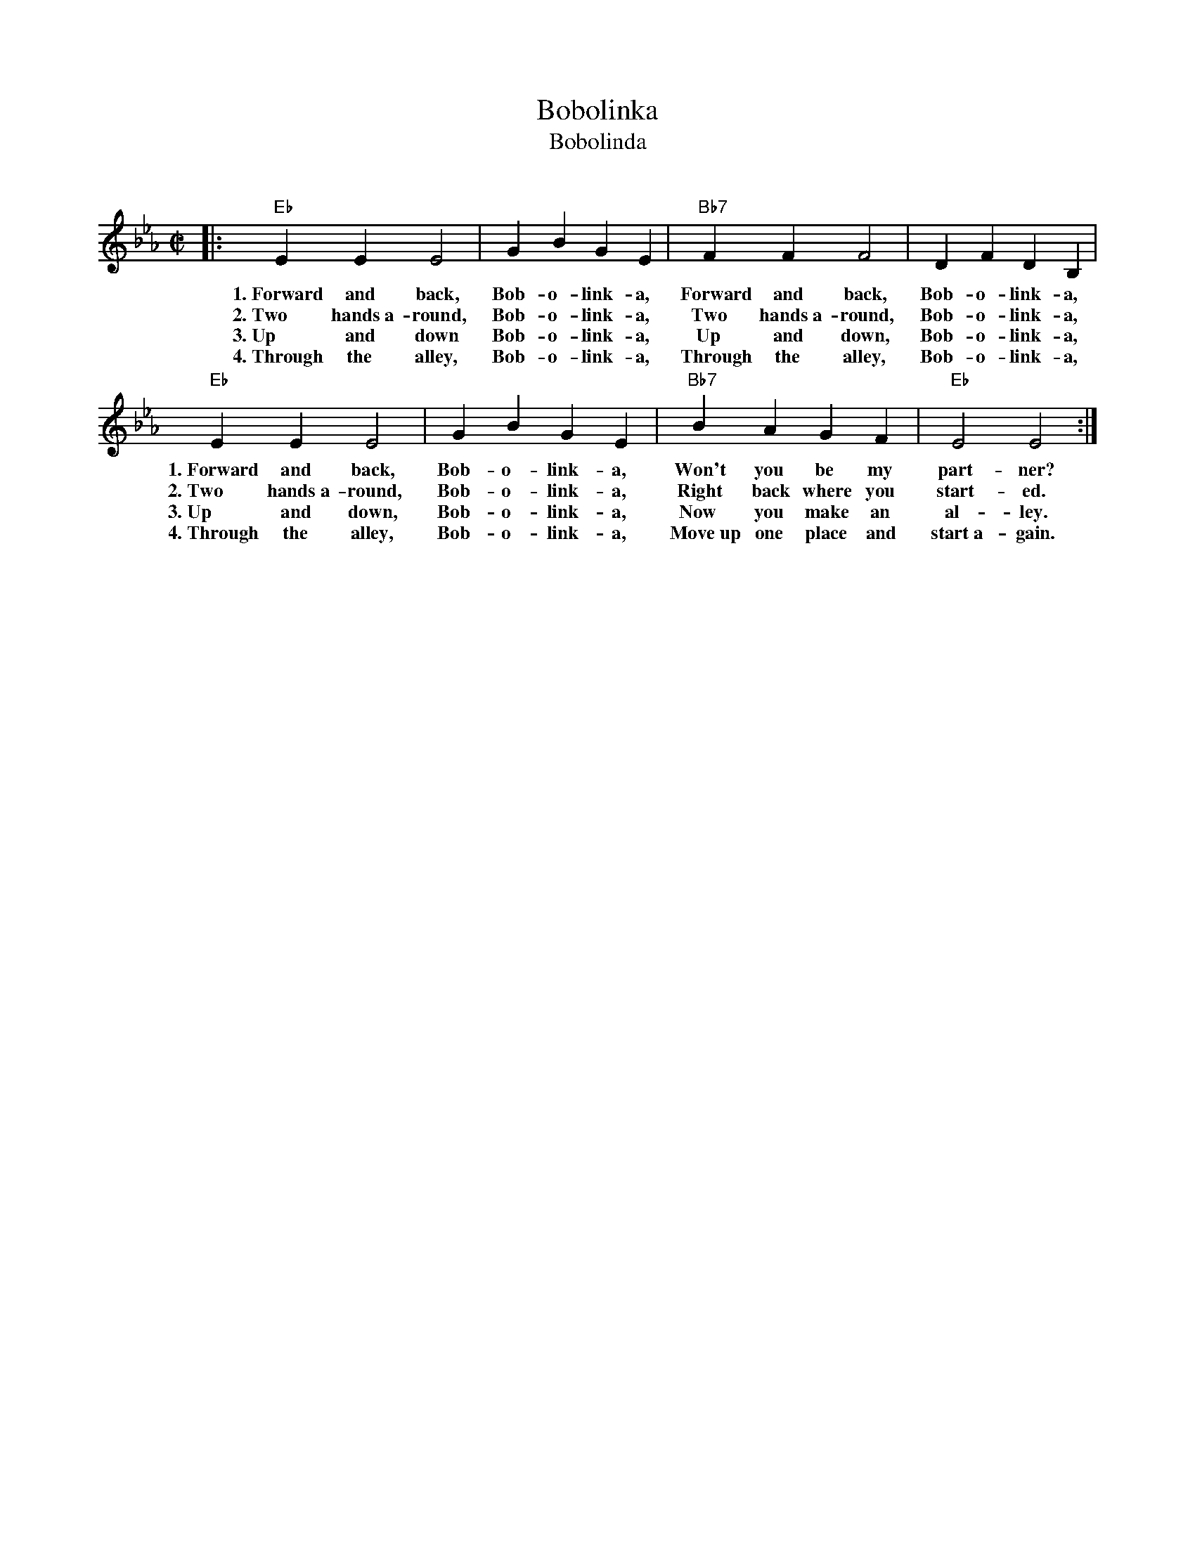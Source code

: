 X: 1
T: Bobolinka
T: Bobolinda
C:
R: reel
Z: 2014 John Chambers <jc:trillian.mit.edu>
S: scanned page from Michelle Roderick for a Community Dance
M: C|
L: 1/8
K: Eb
|:\
"Eb"E2E2 E4 | G2B2 G2E2 | "Bb7"F2F2 F4 | D2F2 D2B,2 |
w: 1.~Forward and  back, Bob-o-link-a, Forward and  back, Bob-o-link-a,
w: 2.~Two hands~a-round, Bob-o-link-a, Two hands~a-round, Bob-o-link-a,
w: 3.~Up and down        Bob-o-link-a, Up and down,       Bob-o-link-a,
w: 4.~Through the alley, Bob-o-link-a, Through the alley, Bob-o-link-a,
"Eb"E2E2 E4 | G2B2 G2E2 | "Bb7"B2A2 G2F2 | "Eb"E4 E4 :|
w: 1.~Forward and back,  Bob-o-link-a, Won't you be my part-ner?
w: 2.~Two hands~a-round, Bob-o-link-a, Right back where you start-ed.
w: 3.~Up and down,       Bob-o-link-a, Now you make an al-ley.
w: 4.~Through the alley, Bob-o-link-a, Move~up one place and start~a-gain.
